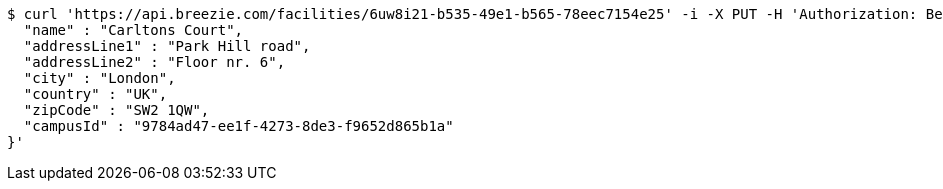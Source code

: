 [source,bash]
----
$ curl 'https://api.breezie.com/facilities/6uw8i21-b535-49e1-b565-78eec7154e25' -i -X PUT -H 'Authorization: Bearer: 0b79bab50daca910b000d4f1a2b675d604257e42' -H 'Accept: application/json' -H 'Content-Type: application/json' -d '{
  "name" : "Carltons Court",
  "addressLine1" : "Park Hill road",
  "addressLine2" : "Floor nr. 6",
  "city" : "London",
  "country" : "UK",
  "zipCode" : "SW2 1QW",
  "campusId" : "9784ad47-ee1f-4273-8de3-f9652d865b1a"
}'
----